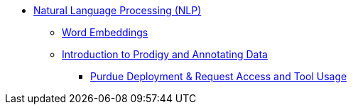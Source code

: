 ** xref:introduction.adoc[Natural Language Processing (NLP)]
*** xref:word-embeddings.adoc[Word Embeddings]
*** xref:prodigy.adoc[Introduction to Prodigy and Annotating Data]
**** xref:deploy-and-access.adoc[Purdue Deployment & Request Access and Tool Usage]